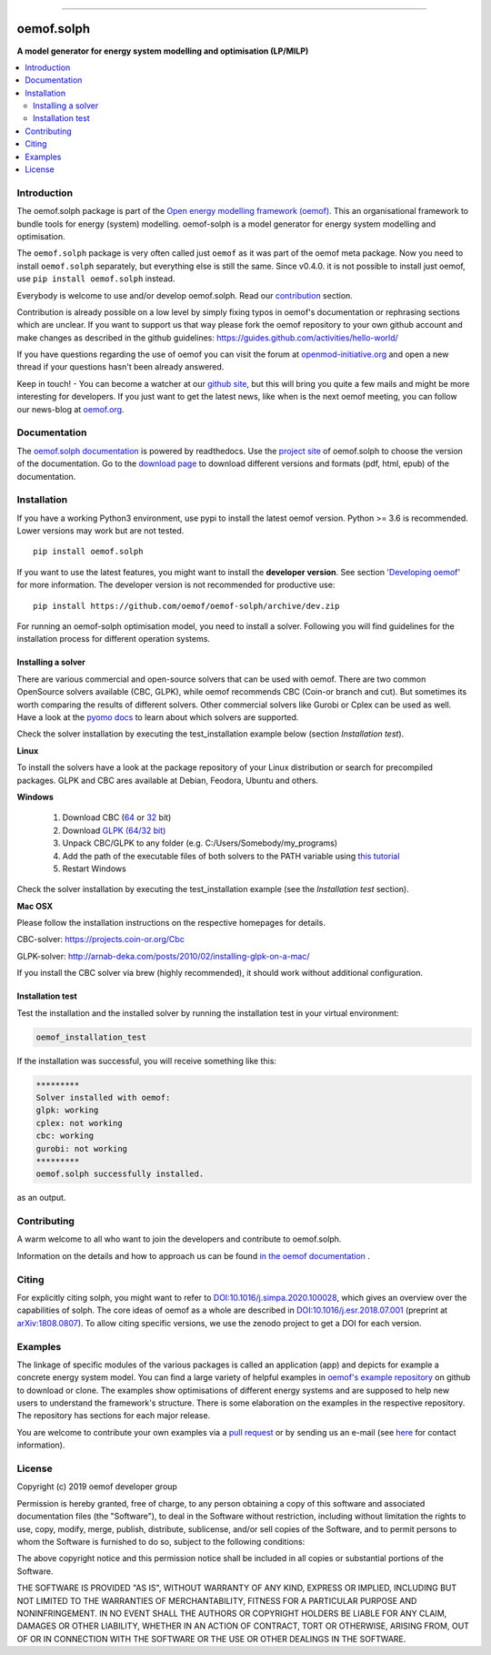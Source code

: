 |tox-pytest| |tox-checks| |appveyor| |requires| |coveralls| |codecov|

|scrutinizer| |codacy| |codeclimate| |docs| |requires| |packaging|

|version| |wheel| |supported-versions| |supported-implementations|
|commits-since| |zenodo|

------------------------------

.. |tox-pytest| image:: https://github.com/oemof/oemof-solph/workflows/tox%20pytests/badge.svg?master
     :target: https://github.com/oemof/oemof-solph/actions?query=workflow%3A%22tox+checks%22

.. |tox-checks| image:: https://github.com/oemof/oemof-solph/workflows/tox%20checks/badge.svg?master
     :target: https://github.com/oemof/oemof-solph/actions?query=workflow%3A%22tox+checks%22

.. |packaging| image:: https://github.com/oemof/oemof-solph/workflows/packaging/badge.svg?master
     :target: https://github.com/oemof/oemof-solph/actions?query=workflow%3Apackaging

.. |docs| image:: https://readthedocs.org/projects/oemof-solph/badge/?style=flat
    :target: https://readthedocs.org/projects/oemof-solph
    :alt: Documentation Status

.. |appveyor| image:: https://ci.appveyor.com/api/projects/status/github/oemof/oemof-solph?branch=dev&svg=true
    :alt: AppVeyor Build Status
    :target: https://ci.appveyor.com/project/oemof-developer/oemof-solph

.. |requires| image:: https://requires.io/github/oemof/oemof-solph/requirements.svg?branch=dev
    :alt: Requirements Status
    :target: https://requires.io/github/oemof/oemof-solph/requirements/?branch=dev

.. |coveralls| image:: https://coveralls.io/repos/oemof/oemof-solph/badge.svg?branch=dev&service=github
    :alt: Coverage Status
    :target: https://coveralls.io/github/oemof/oemof-solph

.. |codecov| image:: https://codecov.io/gh/oemof/oemof-solph/branch/dev/graphs/badge.svg?branch=dev
    :alt: Coverage Status
    :target: https://codecov.io/github/oemof/oemof-solph

.. |codacy| image:: https://api.codacy.com/project/badge/Grade/a6e5cb2dd2694c73895e142e4cf680d5
    :target: https://app.codacy.com/gh/oemof/oemof-solph/dashboard
    :alt: Codacy Code Quality Status

.. |codeclimate| image:: https://codeclimate.com/github/oemof/oemof-solph/badges/gpa.svg
   :target: https://codeclimate.com/github/oemof/oemof-solph
   :alt: CodeClimate Quality Status

.. |version| image:: https://img.shields.io/pypi/v/oemof.solph.svg
    :alt: PyPI Package latest release
    :target: https://pypi.org/project/oemof.solph

.. |wheel| image:: https://img.shields.io/pypi/wheel/oemof.solph.svg
    :alt: PyPI Wheel
    :target: https://pypi.org/project/oemof.solph

.. |supported-versions| image:: https://img.shields.io/pypi/pyversions/oemof.solph.svg
    :alt: Supported versions
    :target: https://pypi.org/project/oemof.solph

.. |supported-implementations| image:: https://img.shields.io/pypi/implementation/oemof.solph.svg
    :alt: Supported implementations
    :target: https://pypi.org/project/oemof.solph

.. |commits-since| image:: https://img.shields.io/github/commits-since/oemof/oemof-solph/v0.4.1/dev
    :alt: Commits since latest release
    :target: https://github.com/oemof/oemof-solph/compare/v0.4.1...dev

.. |zenodo| image:: https://zenodo.org/badge/DOI/10.5281/zenodo.596235.svg
    :alt: DOI
    :target: https://doi.org/10.5281/zenodo.596235

.. |scrutinizer| image:: https://img.shields.io/scrutinizer/quality/g/oemof/oemof-solph/dev.svg
    :alt: Scrutinizer Status
    :target: https://scrutinizer-ci.com/g/oemof/oemof-solph/

.. image:: https://raw.githubusercontent.com/oemof/oemof-solph/docs/improve-readme/docs/_logo/logo_oemof_solph_big.svg
    :target: https://github.com/reegis/deflex
    :width: 600pt

===========
oemof.solph
===========

**A model generator for energy system modelling and optimisation (LP/MILP)**


.. contents::
    :depth: 2
    :local:
    :backlinks: top


Introduction
============

The oemof.solph package is part of the
`Open energy modelling framework (oemof) <https://github.com/oemof/oemof>`_.
This an organisational framework to bundle tools for energy (system) modelling.
oemof-solph is a model generator for energy system modelling and optimisation.

The ``oemof.solph`` package is very often called just ``oemof`` as it was part of the
oemof meta package. Now you need to install ``oemof.solph`` separately, but
everything else is still the same.
Since v0.4.0. it is not possible to install just oemof, use
``pip install oemof.solph`` instead.

Everybody is welcome to use and/or develop oemof.solph.
Read our `contribution <https://oemof.readthedocs.io/en/latest/developing_oemof.html>`_ section.

Contribution is already possible on a low level by simply fixing typos in
oemof's documentation or rephrasing sections which are unclear.
If you want to support us that way please fork the oemof repository to your own
github account and make changes as described in the github guidelines: https://guides.github.com/activities/hello-world/

If you have questions regarding the use of oemof you can visit the forum at `openmod-initiative.org <https://forum.openmod-initiative.org/tags/c/qa/oemof>`_ and open a new thread if your questions hasn't been already answered.

Keep in touch! - You can become a watcher at our `github site <https://github.com/oemof/oemof>`_,
but this will bring you quite a few mails and might be more interesting for developers.
If you just want to get the latest news, like when is the next oemof meeting,
you can follow our news-blog at `oemof.org <https://oemof.org/>`_.

Documentation
=============
The `oemof.solph documentation <https://oemof-solph.readthedocs.io/>`_ is powered by readthedocs. Use the `project site <https://readthedocs.org/projects/oemof>`_ of oemof.solph to choose the version of the documentation. Go to the `download page <https://readthedocs.org/projects/oemof/downloads/>`_ to download different versions and formats (pdf, html, epub) of the documentation.


.. _installation_label:

Installation
============

If you have a working Python3 environment, use pypi to install the latest oemof version. Python >= 3.6 is recommended. Lower versions may work but are not tested.


::

    pip install oemof.solph

If you want to use the latest features, you might want to install the **developer version**. See section `'Developing oemof' <https://oemof.readthedocs.io/en/latest/developing_oemof.html>`_ for more information. The developer version is not recommended for productive use::

    pip install https://github.com/oemof/oemof-solph/archive/dev.zip


For running an oemof-solph optimisation model, you need to install a solver.
Following you will find guidelines for the installation process for different operation systems.

.. _windows_solver_label:
.. _linux_solver_label:

Installing a solver
-------------------

There are various commercial and open-source solvers that can be used with oemof.
There are two common OpenSource solvers available (CBC, GLPK), while oemof recommends CBC (Coin-or branch and cut).
But sometimes its worth comparing the results of different solvers.
Other commercial solvers like Gurobi or Cplex can be used as well.
Have a look at the `pyomo docs <https://pyomo.readthedocs.io/en/stable/solving_pyomo_models.html#supported-solvers>`_ to learn about which solvers are supported.

Check the solver installation by executing the test_installation example below (section `Installation test`).

**Linux**

To install the solvers have a look at the package repository of your Linux distribution or search for precompiled packages. GLPK and CBC ares available at Debian, Feodora, Ubuntu and others.

**Windows**

 1. Download CBC (`64 <https://ampl.com/dl/open/cbc/cbc-win64.zip>`_ or `32 <https://ampl.com/dl/open/cbc/cbc-win32.zip>`_ bit)
 2. Download `GLPK (64/32 bit) <https://sourceforge.net/projects/winglpk/>`_
 3. Unpack CBC/GLPK to any folder (e.g. C:/Users/Somebody/my_programs)
 4. Add the path of the executable files of both solvers to the PATH variable using `this tutorial <https://www.computerhope.com/issues/ch000549.htm>`_
 5. Restart Windows

Check the solver installation by executing the test_installation example (see the `Installation test` section).


**Mac OSX**

Please follow the installation instructions on the respective homepages for details.

CBC-solver: https://projects.coin-or.org/Cbc

GLPK-solver: http://arnab-deka.com/posts/2010/02/installing-glpk-on-a-mac/

If you install the CBC solver via brew (highly recommended), it should work without additional configuration.


.. _check_installation_label:

Installation test
-----------------

Test the installation and the installed solver by running the installation test
in your virtual environment:

.. code:: console

  oemof_installation_test

If the installation was successful, you will receive something like this:

.. code:: console

    *********
    Solver installed with oemof:
    glpk: working
    cplex: not working
    cbc: working
    gurobi: not working
    *********
    oemof.solph successfully installed.

as an output.

Contributing
============

A warm welcome to all who want to join the developers and contribute to
oemof.solph.

Information on the details and how to approach us can be found
`in the oemof documentation <https://oemof.readthedocs.io/en/latest/contributing.html>`_ .

Citing
======

For explicitly citing solph, you might want to refer to
`DOI:10.1016/j.simpa.2020.100028 <https://doi.org/10.1016/j.simpa.2020.100028>`_,
which gives an overview over the capabilities of solph.
The core ideas of oemof as a whole are described in
`DOI:10.1016/j.esr.2018.07.001 <https://doi.org/10.1016/j.esr.2018.07.001>`_
(preprint at `arXiv:1808.0807 <https://arxiv.org/abs/1808.08070v1>`_).
To allow citing specific versions, we use the zenodo project to get a DOI for each version.


.. _solph_examples_label:

Examples
========

The linkage of specific modules of the various packages is called an
application (app) and depicts for example a concrete energy system model.
You can find a large variety of helpful examples in `oemof's example repository <https://github.com/oemof/oemof-examples>`_ on github to download or clone.
The examples show optimisations of different energy systems and are supposed
to help new users to understand the framework's structure.
There is some elaboration on the examples in the respective repository.
The repository has sections for each major release.

You are welcome to contribute your own examples via a `pull request <https://github.com/oemof/oemof-examples/pulls>`_ or by sending us an e-mail (see `here <https://oemof.org/contact/>`_ for contact information).

License
=======

Copyright (c) 2019 oemof developer group

Permission is hereby granted, free of charge, to any person obtaining a copy
of this software and associated documentation files (the "Software"), to deal
in the Software without restriction, including without limitation the rights
to use, copy, modify, merge, publish, distribute, sublicense, and/or sell
copies of the Software, and to permit persons to whom the Software is
furnished to do so, subject to the following conditions:

The above copyright notice and this permission notice shall be included in all
copies or substantial portions of the Software.

THE SOFTWARE IS PROVIDED "AS IS", WITHOUT WARRANTY OF ANY KIND, EXPRESS OR
IMPLIED, INCLUDING BUT NOT LIMITED TO THE WARRANTIES OF MERCHANTABILITY,
FITNESS FOR A PARTICULAR PURPOSE AND NONINFRINGEMENT. IN NO EVENT SHALL THE
AUTHORS OR COPYRIGHT HOLDERS BE LIABLE FOR ANY CLAIM, DAMAGES OR OTHER
LIABILITY, WHETHER IN AN ACTION OF CONTRACT, TORT OR OTHERWISE, ARISING FROM,
OUT OF OR IN CONNECTION WITH THE SOFTWARE OR THE USE OR OTHER DEALINGS IN THE
SOFTWARE.
